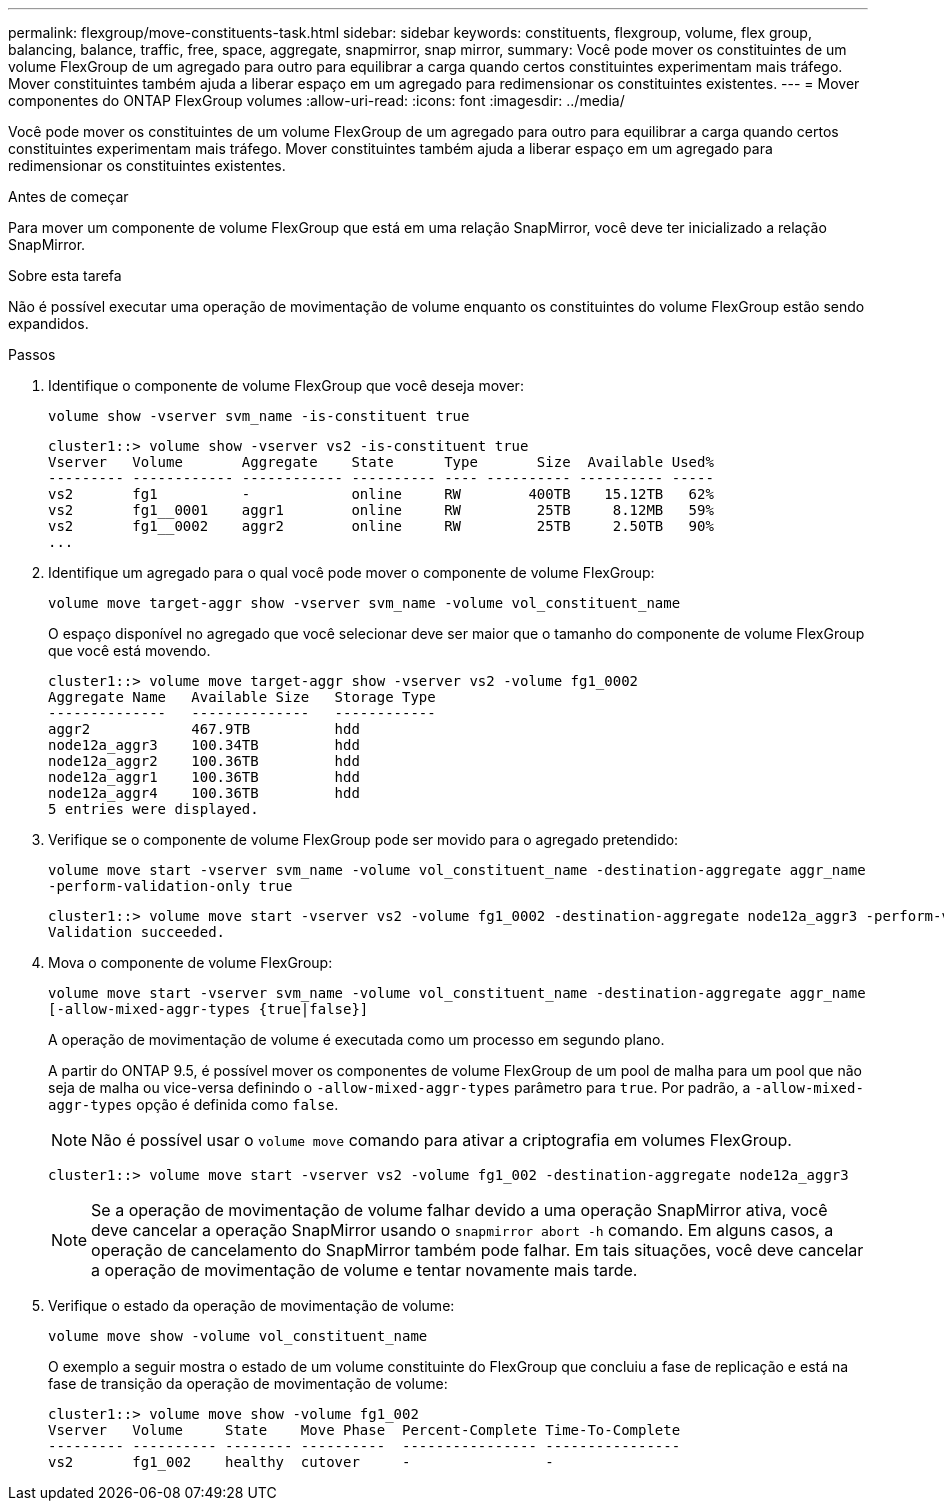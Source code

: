 ---
permalink: flexgroup/move-constituents-task.html 
sidebar: sidebar 
keywords: constituents, flexgroup, volume, flex group, balancing, balance, traffic, free, space, aggregate, snapmirror, snap mirror, 
summary: Você pode mover os constituintes de um volume FlexGroup de um agregado para outro para equilibrar a carga quando certos constituintes experimentam mais tráfego. Mover constituintes também ajuda a liberar espaço em um agregado para redimensionar os constituintes existentes. 
---
= Mover componentes do ONTAP FlexGroup volumes
:allow-uri-read: 
:icons: font
:imagesdir: ../media/


[role="lead"]
Você pode mover os constituintes de um volume FlexGroup de um agregado para outro para equilibrar a carga quando certos constituintes experimentam mais tráfego. Mover constituintes também ajuda a liberar espaço em um agregado para redimensionar os constituintes existentes.

.Antes de começar
Para mover um componente de volume FlexGroup que está em uma relação SnapMirror, você deve ter inicializado a relação SnapMirror.

.Sobre esta tarefa
Não é possível executar uma operação de movimentação de volume enquanto os constituintes do volume FlexGroup estão sendo expandidos.

.Passos
. Identifique o componente de volume FlexGroup que você deseja mover:
+
`volume show -vserver svm_name -is-constituent true`

+
[listing]
----
cluster1::> volume show -vserver vs2 -is-constituent true
Vserver   Volume       Aggregate    State      Type       Size  Available Used%
--------- ------------ ------------ ---------- ---- ---------- ---------- -----
vs2       fg1          -            online     RW        400TB    15.12TB   62%
vs2       fg1__0001    aggr1        online     RW         25TB     8.12MB   59%
vs2       fg1__0002    aggr2        online     RW         25TB     2.50TB   90%
...
----
. Identifique um agregado para o qual você pode mover o componente de volume FlexGroup:
+
`volume move target-aggr show -vserver svm_name -volume vol_constituent_name`

+
O espaço disponível no agregado que você selecionar deve ser maior que o tamanho do componente de volume FlexGroup que você está movendo.

+
[listing]
----
cluster1::> volume move target-aggr show -vserver vs2 -volume fg1_0002
Aggregate Name   Available Size   Storage Type
--------------   --------------   ------------
aggr2            467.9TB          hdd
node12a_aggr3    100.34TB         hdd
node12a_aggr2    100.36TB         hdd
node12a_aggr1    100.36TB         hdd
node12a_aggr4    100.36TB         hdd
5 entries were displayed.
----
. Verifique se o componente de volume FlexGroup pode ser movido para o agregado pretendido:
+
`volume move start -vserver svm_name -volume vol_constituent_name -destination-aggregate aggr_name -perform-validation-only true`

+
[listing]
----
cluster1::> volume move start -vserver vs2 -volume fg1_0002 -destination-aggregate node12a_aggr3 -perform-validation-only true
Validation succeeded.
----
. Mova o componente de volume FlexGroup:
+
`volume move start -vserver svm_name -volume vol_constituent_name -destination-aggregate aggr_name [-allow-mixed-aggr-types {true|false}]`

+
A operação de movimentação de volume é executada como um processo em segundo plano.

+
A partir do ONTAP 9.5, é possível mover os componentes de volume FlexGroup de um pool de malha para um pool que não seja de malha ou vice-versa definindo o `-allow-mixed-aggr-types` parâmetro para `true`. Por padrão, a `-allow-mixed-aggr-types` opção é definida como `false`.

+
[NOTE]
====
Não é possível usar o `volume move` comando para ativar a criptografia em volumes FlexGroup.

====
+
[listing]
----
cluster1::> volume move start -vserver vs2 -volume fg1_002 -destination-aggregate node12a_aggr3
----
+
[NOTE]
====
Se a operação de movimentação de volume falhar devido a uma operação SnapMirror ativa, você deve cancelar a operação SnapMirror usando o `snapmirror abort -h` comando. Em alguns casos, a operação de cancelamento do SnapMirror também pode falhar. Em tais situações, você deve cancelar a operação de movimentação de volume e tentar novamente mais tarde.

====
. Verifique o estado da operação de movimentação de volume:
+
`volume move show -volume vol_constituent_name`

+
O exemplo a seguir mostra o estado de um volume constituinte do FlexGroup que concluiu a fase de replicação e está na fase de transição da operação de movimentação de volume:

+
[listing]
----
cluster1::> volume move show -volume fg1_002
Vserver   Volume     State    Move Phase  Percent-Complete Time-To-Complete
--------- ---------- -------- ----------  ---------------- ----------------
vs2       fg1_002    healthy  cutover     -                -
----

